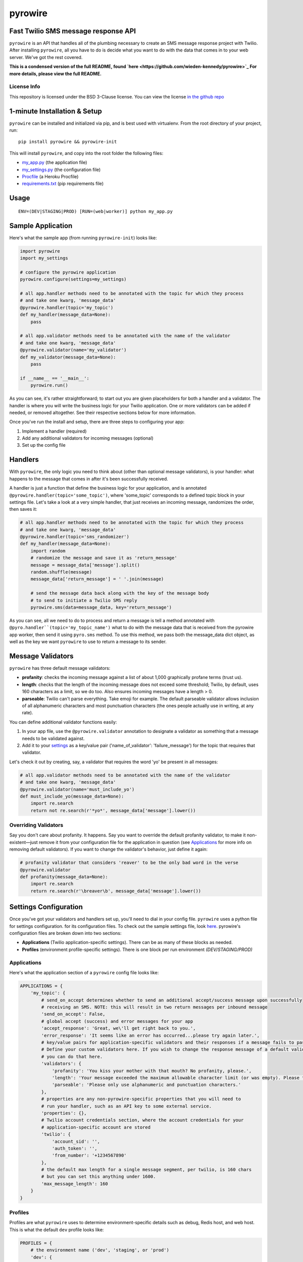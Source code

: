 pyrowire
========

Fast Twilio SMS message response API
------------------------------------

``pyrowire`` is an API that handles all of the plumbing necessary to create an SMS message response project with Twilio.
After installing ``pyrowire``, all you have to do is decide what you want to do with the data that comes in to your
web server. We've got the rest covered.

**This is a condensed version of the full README, found `here <https://github.com/wieden-kennedy/pyrowire>`_
For more details, please view the full README.**

License Info
~~~~~~~~~~~~
This repository is licensed under the BSD 3-Clause license. You can view the license
`in the github repo <https://github.com/wieden-kennedy/pyrowire/blob/master/LICENSE>`_

1-minute Installation & Setup
-----------------------------

``pyrowire`` can be installed and initialized via pip, and is best used with virtualenv. From the root directory of your project, run:

::

    pip install pyrowire && pyrowire-init

| This will install ``pyrowire``, and copy into the root folder the following files:

* `my\_app.py <https://github.com/wieden-kennedy/pyrowire/blob/master/pyrowire/resources/sample/my_app.py>`_ (the application file)
* `my\_settings.py <https://github.com/wieden-kennedy/pyrowire/blob/master/pyrowire/resources/sample/my_settings.py>`_ (the configuration file)
* `Procfile <https://github.com/wieden-kennedy/pyrowire/blob/master/pyrowire/resources/sample/Procfile>`_ (a Heroku Procfile)
* `requirements.txt <https://github.com/wieden-kennedy/pyrowire/blob/master/pyrowire/resources/sample/requirements.txt>`_ (pip requirements file)

Usage
-----
::

  ENV=(DEV|STAGING|PROD) [RUN=(web|worker)] python my_app.py

Sample Application
------------------
Here's what the sample app (from running ``pyrowire-init``) looks like:

.. code-block:: python

    import pyrowire
    import my_settings

    # configure the pyrowire application
    pyrowire.configure(settings=my_settings)

    # all app.handler methods need to be annotated with the topic for which they process
    # and take one kwarg, 'message_data'
    @pyrowire.handler(topic='my_topic')
    def my_handler(message_data=None):
        pass

    # all app.validator methods need to be annotated with the name of the validator
    # and take one kwarg, 'message_data'
    @pyrowire.validator(name='my_validator')
    def my_validator(message_data=None):
        pass

    if __name__ == '__main__':
        pyrowire.run()

As you can see, it's rather straightforward; to start out you are given placeholders for both a handler and a validator.
The handler is where you will write the business logic for your Twilio application. One or more validators can be
added if needed, or removed altogether. See their respective sections below for more information.

Once you've run the install and setup, there are three steps to configuring your app:

1. Implement a handler (required)
2. Add any additional validators for incoming messages (optional)
3. Set up the config file

Handlers
--------
With ``pyrowire``, the only logic you need to think about (other than optional message validators), is your handler:
what happens to the message that comes in after it's been successfully received.

A handler is just a function that define the business logic for your application, and is annotated
``@pyrowire.handler(topic='some_topic')``, where 'some_topic' corresponds to a defined topic
block in your settings file. Let's take a look at a very simple handler, that just receives an
incoming message, randomizes the order, then saves it:

.. code-block:: python

    # all app.handler methods need to be annotated with the topic for which they process
    # and take one kwarg, 'message_data'
    @pyrowire.handler(topic='sms_randomizer')
    def my_handler(message_data=None):
        import random
        # randomize the message and save it as 'return_message'
        message = message_data['message'].split()
        random.shuffle(message)
        message_data['return_message'] = ' '.join(message)

        # send the message data back along with the key of the message body
        # to send to initiate a Twilio SMS reply
        pyrowire.sms(data=message_data, key='return_message')

As you can see, all we need to do to process and return a message is tell a method annotated with
``@pyro.handler``(topic='my_topic_name')`` what to do with the message data that is received from the pyrowire app
worker, then send it using ``pyro.sms`` method. To use this method, we pass both the message_data dict object,
as well as the key we want ``pyrowire`` to use to return a message to its sender.

Message Validators
------------------
``pyrowire`` has three default message validators:

- **profanity**: checks the incoming message against a list of about 1,000 graphically profane terms (trust us).
- **length**: checks that the length of the incoming message does not exceed some threshold; Twilio, by default, uses 160 characters as a limit, so we do too. Also ensures incoming messages have a length > 0.
- **parseable**: Twilio can't parse everything. Take emoji for example. The default parseable validator allows inclusion of all alphanumeric characters and most punctuation characters (the ones people actually use in writing, at any rate).

You can define additional validator functions easily:

1. In your app file, use the ``@pyrowire.validator`` annotation to designate a validator as something that a message needs to be validated against.
2. Add it to your `settings <#settings-configuration>`__ as a key/value pair ('name_of_validator': 'failure_message') for the topic that requires that validator.

Let's check it out by creating, say, a validator that requires the word 'yo' be present in all messages:

.. code-block:: python

    # all app.validator methods need to be annotated with the name of the validator
    # and take one kwarg, 'message_data'
    @pyrowire.validator(name='must_include_yo')
    def must_include_yo(message_data=None):
        import re.search
        return not re.search(r'*yo*', message_data['message'].lower())

Overriding Validators
~~~~~~~~~~~~~~~~~~~~~

Say you don't care about profanity. It happens. Say you want to override the default profanity validator, to make it
non-existent—just remove it from your configuration file for the application in question
(see `Applications <#applications>`__ for more info on removing default validators).
If you want to change the validator's behavior, just define it again:

.. code-block:: python

    # profanity validator that considers 'reaver' to be the only bad word in the verse
    @pyrowire.validator
    def profanity(message_data=None):
        import re.search
        return re.search(r'\breaver\b', message_data['message'].lower())

Settings Configuration
----------------------
Once you've got your validators and handlers set up, you'll need to dial in your config file. ``pyrowire`` uses a python file for settings configuration.
for its configuration files. To check out the sample settings file, look
`here <https://github.com/wieden-kennedy/pyrowire/blob/master/pyrowire/resources/sample/my_settings.py>`_. pyrowire's configuration files are broken down into two sections:

- **Applications** (Twilio application-specific settings). There can be as many of these blocks as needed.
- **Profiles** (environment profile-specific settings). There is one block per run environment *(DEV/STAGING/PROD)*

Applications
~~~~~~~~~~~~
Here's what the application section of a ``pyrowire`` config file looks like:

.. code-block:: python

    APPLICATIONS = {
        'my_topic': {
            # send_on_accept determines whether to send an additional accept/success message upon successfully
            # receiving an SMS. NOTE: this will result in two return messages per inbound message
            'send_on_accept': False,
            # global accept (success) and error messages for your app
            'accept_response': 'Great, we\'ll get right back to you.',
            'error_response': 'It seems like an error has occurred...please try again later.',
            # key/value pairs for application-specific validators and their responses if a message fails to pass validation.
            # Define your custom validators here. If you wish to change the response message of a default validator,
            # you can do that here.
            'validators': {
                'profanity': 'You kiss your mother with that mouth? No profanity, please.',
                'length': 'Your message exceeded the maximum allowable character limit (or was empty). Please try again .',
                'parseable': 'Please only use alphanumeric and punctuation characters.'
            },
            # properties are any non-pyrowire-specific properties that you will need to
            # run your handler, such as an API key to some external service.
            'properties': {},
            # Twilio account credentials section, where the account credentials for your
            # application-specific account are stored
            'twilio': {
                'account_sid': '',
                'auth_token': '',
                'from_number': '+1234567890'
            },
            # the default max length for a single message segment, per twilio, is 160 chars
            # but you can set this anything under 1600.
            'max_message_length': 160
        }
    }

Profiles
~~~~~~~~

Profiles are what ``pyrowire`` uses to determine environment-specific details such as debug, Redis host, and web host.
This is what the default ``dev`` profile looks like:

.. code-block:: python

    PROFILES = {
        # the environment name ('dev', 'staging', or 'prod')
        'dev': {
            # debug/logging settings
            'debug': True,
            'log_level': logging.DEBUG,
            # the connection details for your redis store
            'redis': {
                'host': 'localhost',
                'port': 6379,
                'db': 0,
                'password': ''
            },
            # host and port information
            # if running on Heroku, use the following settings:
            #    'host': '0.0.0.0'
            #    'port': 0
            'host': 'localhost',
            'port': 5000
        }

Heroku-specific host settings
~~~~~~~~~~~~~~~~~~~~~~~~~~~~~

Of note is that for Heroku deployment, you will want to set the port to ``0``, which tells ``pyrowire`` to set the port
to the value of the Heroku web container's $PORT env var. Additionally, it is a good idea to set the host for any Heroku
deployments to ``0.0.0.0`` so that ``pyrowire`` will listen on all bindings to that web container.


Environment vars
~~~~~~~~~~~~~~~~

``pyrowire`` requires one environment var to be present when running locally:

- **ENV**: the run profile (DEV\|STAGING\|PROD) under which you want to run ``pyrowire``

For running on Heroku, there are two additional environment vars required:

- **RUN**: (web\|worker), the type of Heroku dyno you are running. 
- **TOPIC**: only required for workers, this is the topic the specific worker should be working for.

See the **Heroku Procfile** (below) for more details.

Standalone/Dev
~~~~~~~~~~~~~~

Once you have your handler, optional additional validator(s), and configuration all set up, running ``pyrowire`` is easy:

::

    ENV=DEV python my_app.py

This will spin up a worker for your topic(s), and a web server running on localhost:5000 to handle incoming messages.
After that, you can start sending it GET/POST requests using your tool of choice. You won't be able to use Twilio for
inbound messages yet, (unless your local DNS name is published to the world) but you should receive them back from requests made locally.

Heroku
~~~~~~

Right, so. When you are ready to move to staging or production, it's time to get the app up into Heroku. Remember, the
host setting should be ``0.0.0.0`` and the port setting for your profile should be ``0`` when deploying to Heroku.
We won't get deep into how to deploy to Heroku here, since it isn't really in the scope of this document, but the basics
are:

#. Set up a Heroku application with at least one web dyno and at least one worker
#. Set up a Redis database on an external server, through a service, or as an add-on
#. Add the Redis host, port, database, and password information to your config file for Staging and/or Production profiles.
#. Add the heroku remote git endpoint to your project (``git remote add heroku.com:my-heroku-app.git``)
#. Push the project up to heroku and let it spin up.
#. Add the remote endpoint to your Twilio account number (e.g., for SMS: ``http://my-heroku-app.herokuapp.com/queue/my_topic``)
#. Profit.

Heroku Procfile
~~~~~~~~~~~~~~~

When you ran ``pyrowire-init`` a sample Procfile was placed in the root of your application folder.
Taking a look at it, you can see:

::

    web: ENV=STAGING RUN=web python ./my_app.py --server run_gunicorn 0.0.0.0:$PORT --workers=1
    worker: ENV=STAGING RUN=worker TOPIC=my_topic python ./my_app.py

You will need to include a ``RUN`` environment var set to either ``web`` or ``worker`` with respect to
the purpose of the command item.

For workers, you will additionally need to include a ``TOPIC`` environment var to indicate which topic the worker(s)
should work for. You can see in the ``web`` line, the default setting in the Procfile is one worker. Scale as needed.

Sample Application
------------------
For a full sample application, check out the official `gist <https://gist.github.com/keithhamilton/457a72089e80d9238508>`_
where an SMS shuffler is created to randomize incoming text messages and send them back to their senders.

Source Code
-----------
The full source code for ``pyrowire``, and tests, can be found at the `github repo <https://github.com/wieden-kennedy/pyrowire>`_
